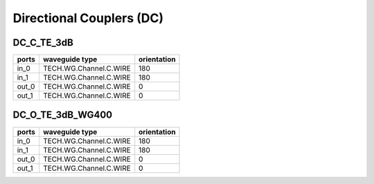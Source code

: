 Directional Couplers (DC)
################################

DC_C_TE_3dB
***************
.. image:: ../images/DC_C_TE_3dB.png

+-------+-----------------------------+-------------+
| ports |     waveguide type          | orientation |
+=======+=============================+=============+
|  in_0 | TECH.WG.Channel.C.WIRE      |     180     |
+-------+-----------------------------+-------------+
|  in_1 | TECH.WG.Channel.C.WIRE      |      180    |
+-------+-----------------------------+-------------+
| out_0 | TECH.WG.Channel.C.WIRE      |     0       |
+-------+-----------------------------+-------------+
| out_1 | TECH.WG.Channel.C.WIRE      |      0      |
+-------+-----------------------------+-------------+

DC_O_TE_3dB_WG400
******************
.. image:: ../images/DC_O_TE_3dB_WG400.png

+-------+-----------------------------+-------------+
| ports |     waveguide type          | orientation |
+=======+=============================+=============+
|  in_0 | TECH.WG.Channel.C.WIRE      |     180     |
+-------+-----------------------------+-------------+
|  in_1 | TECH.WG.Channel.C.WIRE      |      180    |
+-------+-----------------------------+-------------+
| out_0 | TECH.WG.Channel.C.WIRE      |     0       |
+-------+-----------------------------+-------------+
| out_1 | TECH.WG.Channel.C.WIRE      |      0      |
+-------+-----------------------------+-------------+


